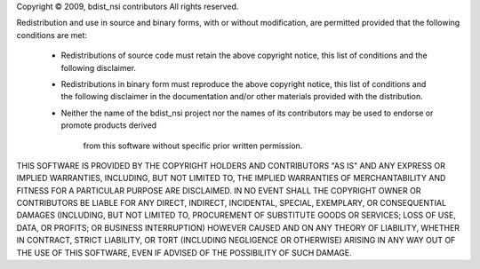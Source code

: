 Copyright © 2009, bdist_nsi contributors
All rights reserved.

Redistribution and use in source and binary forms, with or without
modification, are permitted provided that the following conditions
are met:

   * Redistributions of source code must retain the above copyright
     notice, this list of conditions and the following disclaimer.

   * Redistributions in binary form must reproduce the above
     copyright notice, this list of conditions and the following
     disclaimer in the documentation and/or other materials provided
     with the distribution.

   * Neither the name of the bdist_nsi project nor the names of its
     contributors may be used to endorse or promote products derived
	 from this software without specific prior written permission.

THIS SOFTWARE IS PROVIDED BY THE COPYRIGHT HOLDERS AND CONTRIBUTORS
"AS IS" AND ANY EXPRESS OR IMPLIED WARRANTIES, INCLUDING, BUT NOT
LIMITED TO, THE IMPLIED WARRANTIES OF MERCHANTABILITY AND FITNESS
FOR A PARTICULAR PURPOSE ARE DISCLAIMED. IN NO EVENT SHALL THE
COPYRIGHT OWNER OR CONTRIBUTORS BE LIABLE FOR ANY DIRECT, INDIRECT,
INCIDENTAL, SPECIAL, EXEMPLARY, OR CONSEQUENTIAL DAMAGES (INCLUDING,
BUT NOT LIMITED TO, PROCUREMENT OF SUBSTITUTE GOODS OR SERVICES;
LOSS OF USE, DATA, OR PROFITS; OR BUSINESS INTERRUPTION) HOWEVER
CAUSED AND ON ANY THEORY OF LIABILITY, WHETHER IN CONTRACT, STRICT
LIABILITY, OR TORT (INCLUDING NEGLIGENCE OR OTHERWISE) ARISING IN
ANY WAY OUT OF THE USE OF THIS SOFTWARE, EVEN IF ADVISED OF THE
POSSIBILITY OF SUCH DAMAGE.
